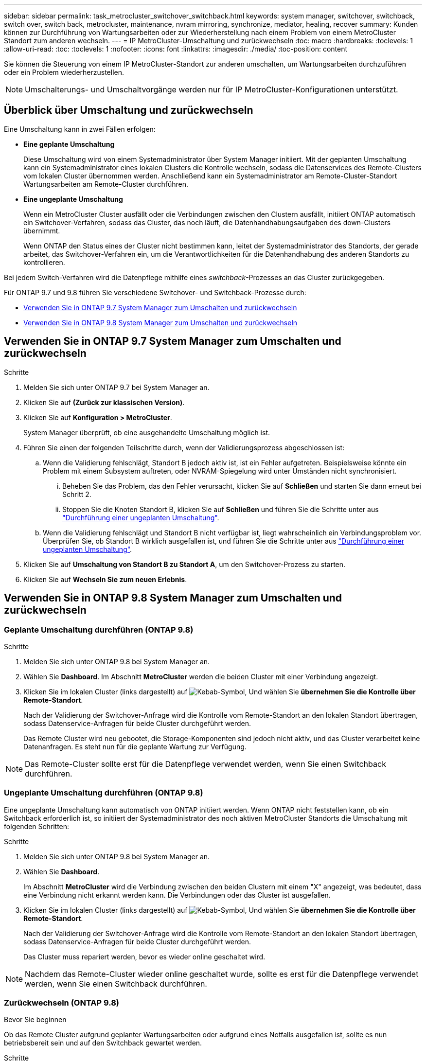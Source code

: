 ---
sidebar: sidebar 
permalink: task_metrocluster_switchover_switchback.html 
keywords: system manager, switchover, switchback, switch over, switch back, metrocluster, maintenance, nvram mirroring, synchronize, mediator, healing, recover 
summary: Kunden können zur Durchführung von Wartungsarbeiten oder zur Wiederherstellung nach einem Problem von einem MetroCluster Standort zum anderen wechseln. 
---
= IP MetroCluster-Umschaltung und zurückwechseln
:toc: macro
:hardbreaks:
:toclevels: 1
:allow-uri-read: 
:toc: 
:toclevels: 1
:nofooter: 
:icons: font
:linkattrs: 
:imagesdir: ./media/
:toc-position: content


[role="lead"]
Sie können die Steuerung von einem IP MetroCluster-Standort zur anderen umschalten, um Wartungsarbeiten durchzuführen oder ein Problem wiederherzustellen.


NOTE: Umschalterungs- und Umschaltvorgänge werden nur für IP MetroCluster-Konfigurationen unterstützt.



== Überblick über Umschaltung und zurückwechseln

Eine Umschaltung kann in zwei Fällen erfolgen:

* *Eine geplante Umschaltung*
+
Diese Umschaltung wird von einem Systemadministrator über System Manager initiiert. Mit der geplanten Umschaltung kann ein Systemadministrator eines lokalen Clusters die Kontrolle wechseln, sodass die Datenservices des Remote-Clusters vom lokalen Cluster übernommen werden. Anschließend kann ein Systemadministrator am Remote-Cluster-Standort Wartungsarbeiten am Remote-Cluster durchführen.

* *Eine ungeplante Umschaltung*
+
Wenn ein MetroCluster Cluster ausfällt oder die Verbindungen zwischen den Clustern ausfällt, initiiert ONTAP automatisch ein Switchover-Verfahren, sodass das Cluster, das noch läuft, die Datenhandhabungsaufgaben des down-Clusters übernimmt.

+
Wenn ONTAP den Status eines der Cluster nicht bestimmen kann, leitet der Systemadministrator des Standorts, der gerade arbeitet, das Switchover-Verfahren ein, um die Verantwortlichkeiten für die Datenhandhabung des anderen Standorts zu kontrollieren.



Bei jedem Switch-Verfahren wird die Datenpflege mithilfe eines _switchback_-Prozesses an das Cluster zurückgegeben.

Für ONTAP 9.7 und 9.8 führen Sie verschiedene Switchover- und Switchback-Prozesse durch:

* <<sm97-sosb,Verwenden Sie in ONTAP 9.7 System Manager zum Umschalten und zurückwechseln>>
* <<sm98-sosb,Verwenden Sie in ONTAP 9.8 System Manager zum Umschalten und zurückwechseln>>




== Verwenden Sie in ONTAP 9.7 System Manager zum Umschalten und zurückwechseln

.Schritte
. Melden Sie sich unter ONTAP 9.7 bei System Manager an.
. Klicken Sie auf *(Zurück zur klassischen Version)*.
. Klicken Sie auf *Konfiguration > MetroCluster*.
+
System Manager überprüft, ob eine ausgehandelte Umschaltung möglich ist.

. Führen Sie einen der folgenden Teilschritte durch, wenn der Validierungsprozess abgeschlossen ist:
+
.. Wenn die Validierung fehlschlägt, Standort B jedoch aktiv ist, ist ein Fehler aufgetreten. Beispielsweise könnte ein Problem mit einem Subsystem auftreten, oder NVRAM-Spiegelung wird unter Umständen nicht synchronisiert.
+
... Beheben Sie das Problem, das den Fehler verursacht, klicken Sie auf *Schließen* und starten Sie dann erneut bei Schritt 2.
... Stoppen Sie die Knoten Standort B, klicken Sie auf *Schließen* und führen Sie die Schritte unter aus link:https://docs.netapp.com/us-en/ontap-sm-classic/online-help-96-97/task_performing_unplanned_switchover.html["Durchführung einer ungeplanten Umschaltung"^].


.. Wenn die Validierung fehlschlägt und Standort B nicht verfügbar ist, liegt wahrscheinlich ein Verbindungsproblem vor. Überprüfen Sie, ob Standort B wirklich ausgefallen ist, und führen Sie die Schritte unter aus link:https://docs.netapp.com/us-en/ontap-sm-classic/online-help-96-97/task_performing_unplanned_switchover.html["Durchführung einer ungeplanten Umschaltung"^].


. Klicken Sie auf *Umschaltung von Standort B zu Standort A*, um den Switchover-Prozess zu starten.
. Klicken Sie auf *Wechseln Sie zum neuen Erlebnis*.




== Verwenden Sie in ONTAP 9.8 System Manager zum Umschalten und zurückwechseln



=== Geplante Umschaltung durchführen (ONTAP 9.8)

.Schritte
. Melden Sie sich unter ONTAP 9.8 bei System Manager an.
. Wählen Sie *Dashboard*. Im Abschnitt *MetroCluster* werden die beiden Cluster mit einer Verbindung angezeigt.
. Klicken Sie im lokalen Cluster (links dargestellt) auf image:icon_kabob.gif["Kebab-Symbol"], Und wählen Sie *übernehmen Sie die Kontrolle über Remote-Standort*.
+
Nach der Validierung der Switchover-Anfrage wird die Kontrolle vom Remote-Standort an den lokalen Standort übertragen, sodass Datenservice-Anfragen für beide Cluster durchgeführt werden.

+
Das Remote Cluster wird neu gebootet, die Storage-Komponenten sind jedoch nicht aktiv, und das Cluster verarbeitet keine Datenanfragen. Es steht nun für die geplante Wartung zur Verfügung.




NOTE: Das Remote-Cluster sollte erst für die Datenpflege verwendet werden, wenn Sie einen Switchback durchführen.



=== Ungeplante Umschaltung durchführen (ONTAP 9.8)

Eine ungeplante Umschaltung kann automatisch von ONTAP initiiert werden. Wenn ONTAP nicht feststellen kann, ob ein Switchback erforderlich ist, so initiiert der Systemadministrator des noch aktiven MetroCluster Standorts die Umschaltung mit folgenden Schritten:

.Schritte
. Melden Sie sich unter ONTAP 9.8 bei System Manager an.
. Wählen Sie *Dashboard*.
+
Im Abschnitt *MetroCluster* wird die Verbindung zwischen den beiden Clustern mit einem "X" angezeigt, was bedeutet, dass eine Verbindung nicht erkannt werden kann. Die Verbindungen oder das Cluster ist ausgefallen.

. Klicken Sie im lokalen Cluster (links dargestellt) auf image:icon_kabob.gif["Kebab-Symbol"], Und wählen Sie *übernehmen Sie die Kontrolle über Remote-Standort*.
+
Nach der Validierung der Switchover-Anfrage wird die Kontrolle vom Remote-Standort an den lokalen Standort übertragen, sodass Datenservice-Anfragen für beide Cluster durchgeführt werden.

+
Das Cluster muss repariert werden, bevor es wieder online geschaltet wird.




NOTE: Nachdem das Remote-Cluster wieder online geschaltet wurde, sollte es erst für die Datenpflege verwendet werden, wenn Sie einen Switchback durchführen.



=== Zurückwechseln (ONTAP 9.8)

.Bevor Sie beginnen
Ob das Remote Cluster aufgrund geplanter Wartungsarbeiten oder aufgrund eines Notfalls ausgefallen ist, sollte es nun betriebsbereit sein und auf den Switchback gewartet werden.

.Schritte
. Melden Sie sich beim lokalen Cluster bei System Manager in ONTAP 9.8 an.
. Wählen Sie *Dashboard*.
+
Im Abschnitt *MetroCluster* werden die beiden Cluster angezeigt.

. Klicken Sie im lokalen Cluster (links dargestellt) auf image:icon_kabob.gif["Kebab-Symbol"], Und wählen Sie *Rücknehmen Kontrolle*.
+
Die Daten werden zuerst _geheilt_, um sicherzustellen, dass die Daten zwischen beiden Clustern synchronisiert und gespiegelt werden.

. Wenn die Datenheilung abgeschlossen ist, klicken Sie auf image:icon_kabob.gif["Kebab-Symbol"], Und wählen Sie *Umschalttack initiieren*.
+
Nach Abschluss der zurückschalttaFunktionen sind beide Cluster aktiv und warten Datenanfragen. Außerdem werden die Daten zwischen den Clustern gespiegelt und synchronisiert.


